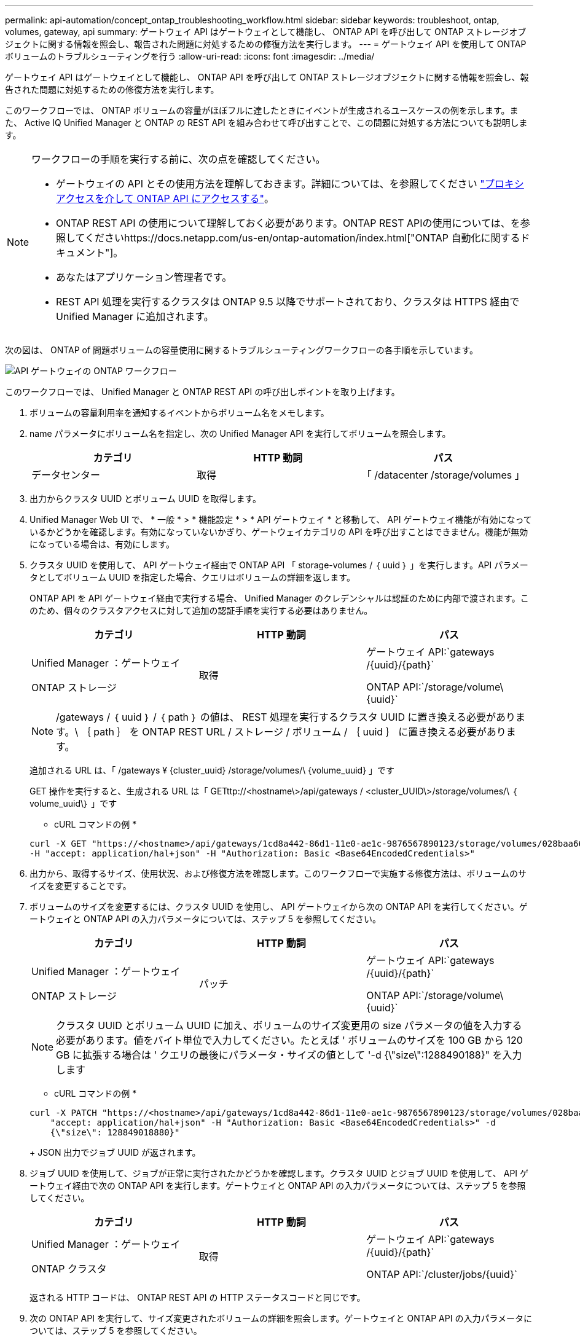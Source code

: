 ---
permalink: api-automation/concept_ontap_troubleshooting_workflow.html 
sidebar: sidebar 
keywords: troubleshoot, ontap, volumes, gateway, api 
summary: ゲートウェイ API はゲートウェイとして機能し、 ONTAP API を呼び出して ONTAP ストレージオブジェクトに関する情報を照会し、報告された問題に対処するための修復方法を実行します。 
---
= ゲートウェイ API を使用して ONTAP ボリュームのトラブルシューティングを行う
:allow-uri-read: 
:icons: font
:imagesdir: ../media/


[role="lead"]
ゲートウェイ API はゲートウェイとして機能し、 ONTAP API を呼び出して ONTAP ストレージオブジェクトに関する情報を照会し、報告された問題に対処するための修復方法を実行します。

このワークフローでは、 ONTAP ボリュームの容量がほぼフルに達したときにイベントが生成されるユースケースの例を示します。また、 Active IQ Unified Manager と ONTAP の REST API を組み合わせて呼び出すことで、この問題に対処する方法についても説明します。

[NOTE]
====
ワークフローの手順を実行する前に、次の点を確認してください。

* ゲートウェイの API とその使用方法を理解しておきます。詳細については、を参照してください link:concept_gateway_apis.html["プロキシアクセスを介して ONTAP API にアクセスする"]。
* ONTAP REST API の使用について理解しておく必要があります。ONTAP REST APIの使用については、を参照してくださいhttps://docs.netapp.com/us-en/ontap-automation/index.html["ONTAP 自動化に関するドキュメント"]。
* あなたはアプリケーション管理者です。
* REST API 処理を実行するクラスタは ONTAP 9.5 以降でサポートされており、クラスタは HTTPS 経由で Unified Manager に追加されます。


====
次の図は、 ONTAP of 問題ボリュームの容量使用に関するトラブルシューティングワークフローの各手順を示しています。

image::../media/api_gateway_ontap_workflow.gif[API ゲートウェイの ONTAP ワークフロー]

このワークフローでは、 Unified Manager と ONTAP REST API の呼び出しポイントを取り上げます。

. ボリュームの容量利用率を通知するイベントからボリューム名をメモします。
. name パラメータにボリューム名を指定し、次の Unified Manager API を実行してボリュームを照会します。
+
[cols="3*"]
|===
| カテゴリ | HTTP 動詞 | パス 


 a| 
データセンター
 a| 
取得
 a| 
「 /datacenter /storage/volumes 」

|===
. 出力からクラスタ UUID とボリューム UUID を取得します。
. Unified Manager Web UI で、 * 一般 * > * 機能設定 * > * API ゲートウェイ * と移動して、 API ゲートウェイ機能が有効になっているかどうかを確認します。有効になっていないかぎり、ゲートウェイカテゴリの API を呼び出すことはできません。機能が無効になっている場合は、有効にします。
. クラスタ UUID を使用して、 API ゲートウェイ経由で ONTAP API 「 storage-volumes / ｛ uuid ｝ 」を実行します。API パラメータとしてボリューム UUID を指定した場合、クエリはボリュームの詳細を返します。
+
ONTAP API を API ゲートウェイ経由で実行する場合、 Unified Manager のクレデンシャルは認証のために内部で渡されます。このため、個々のクラスタアクセスに対して追加の認証手順を実行する必要はありません。

+
[cols="3*"]
|===
| カテゴリ | HTTP 動詞 | パス 


 a| 
Unified Manager ：ゲートウェイ

ONTAP ストレージ
 a| 
取得
 a| 
ゲートウェイ API:`gateways /\{uuid}/\{path}`

ONTAP API:`/storage/volume\\{uuid}`

|===
+
[NOTE]
====
/gateways / ｛ uuid ｝ / ｛ path ｝ の値は、 REST 処理を実行するクラスタ UUID に置き換える必要があります。\ ｛ path ｝ を ONTAP REST URL / ストレージ / ボリューム / ｛ uuid ｝ に置き換える必要があります。

====
+
追加される URL は、「 /gateways ¥ {cluster_uuid} /storage/volumes/\ {volume_uuid} 」です

+
GET 操作を実行すると、生成される URL は「 GETttp://<hostname\>/api/gateways / <cluster_UUID\>/storage/volumes/\ ｛ volume_uuid\｝ 」です

+
* cURL コマンドの例 *

+
[listing]
----
curl -X GET "https://<hostname>/api/gateways/1cd8a442-86d1-11e0-ae1c-9876567890123/storage/volumes/028baa66-41bd-11e9-81d5-00a0986138f7"
-H "accept: application/hal+json" -H "Authorization: Basic <Base64EncodedCredentials>"
----
. 出力から、取得するサイズ、使用状況、および修復方法を確認します。このワークフローで実施する修復方法は、ボリュームのサイズを変更することです。
. ボリュームのサイズを変更するには、クラスタ UUID を使用し、 API ゲートウェイから次の ONTAP API を実行してください。ゲートウェイと ONTAP API の入力パラメータについては、ステップ 5 を参照してください。
+
[cols="3*"]
|===
| カテゴリ | HTTP 動詞 | パス 


 a| 
Unified Manager ：ゲートウェイ

ONTAP ストレージ
 a| 
パッチ
 a| 
ゲートウェイ API:`gateways /\{uuid}/\{path}`

ONTAP API:`/storage/volume\\{uuid}`

|===
+
[NOTE]
====
クラスタ UUID とボリューム UUID に加え、ボリュームのサイズ変更用の size パラメータの値を入力する必要があります。値をバイト単位で入力してください。たとえば ' ボリュームのサイズを 100 GB から 120 GB に拡張する場合は ' クエリの最後にパラメータ・サイズの値として '-d {\"size\":1288490188}" を入力します

====
+
* cURL コマンドの例 *

+
[listing]
----
curl -X PATCH "https://<hostname>/api/gateways/1cd8a442-86d1-11e0-ae1c-9876567890123/storage/volumes/028baa66-41bd-11e9-81d5-00a0986138f7" -H
    "accept: application/hal+json" -H "Authorization: Basic <Base64EncodedCredentials>" -d
    {\"size\": 128849018880}"
----
+
JSON 出力でジョブ UUID が返されます。

. ジョブ UUID を使用して、ジョブが正常に実行されたかどうかを確認します。クラスタ UUID とジョブ UUID を使用して、 API ゲートウェイ経由で次の ONTAP API を実行します。ゲートウェイと ONTAP API の入力パラメータについては、ステップ 5 を参照してください。
+
[cols="3*"]
|===
| カテゴリ | HTTP 動詞 | パス 


 a| 
Unified Manager ：ゲートウェイ

ONTAP クラスタ
 a| 
取得
 a| 
ゲートウェイ API:`gateways /\{uuid}/\{path}`

ONTAP API:`/cluster/jobs/\{uuid}`

|===
+
返される HTTP コードは、 ONTAP REST API の HTTP ステータスコードと同じです。

. 次の ONTAP API を実行して、サイズ変更されたボリュームの詳細を照会します。ゲートウェイと ONTAP API の入力パラメータについては、ステップ 5 を参照してください。
+
[cols="3*"]
|===
| カテゴリ | HTTP 動詞 | パス 


 a| 
Unified Manager ：ゲートウェイ

ONTAP ストレージ
 a| 
取得
 a| 
ゲートウェイ API:`gateways /\{uuid}/\{path}`

ONTAP API:`/storage/volume\\{uuid}`

|===
+
出力には、拡張後のボリュームサイズとして 120GB が表示されます。


